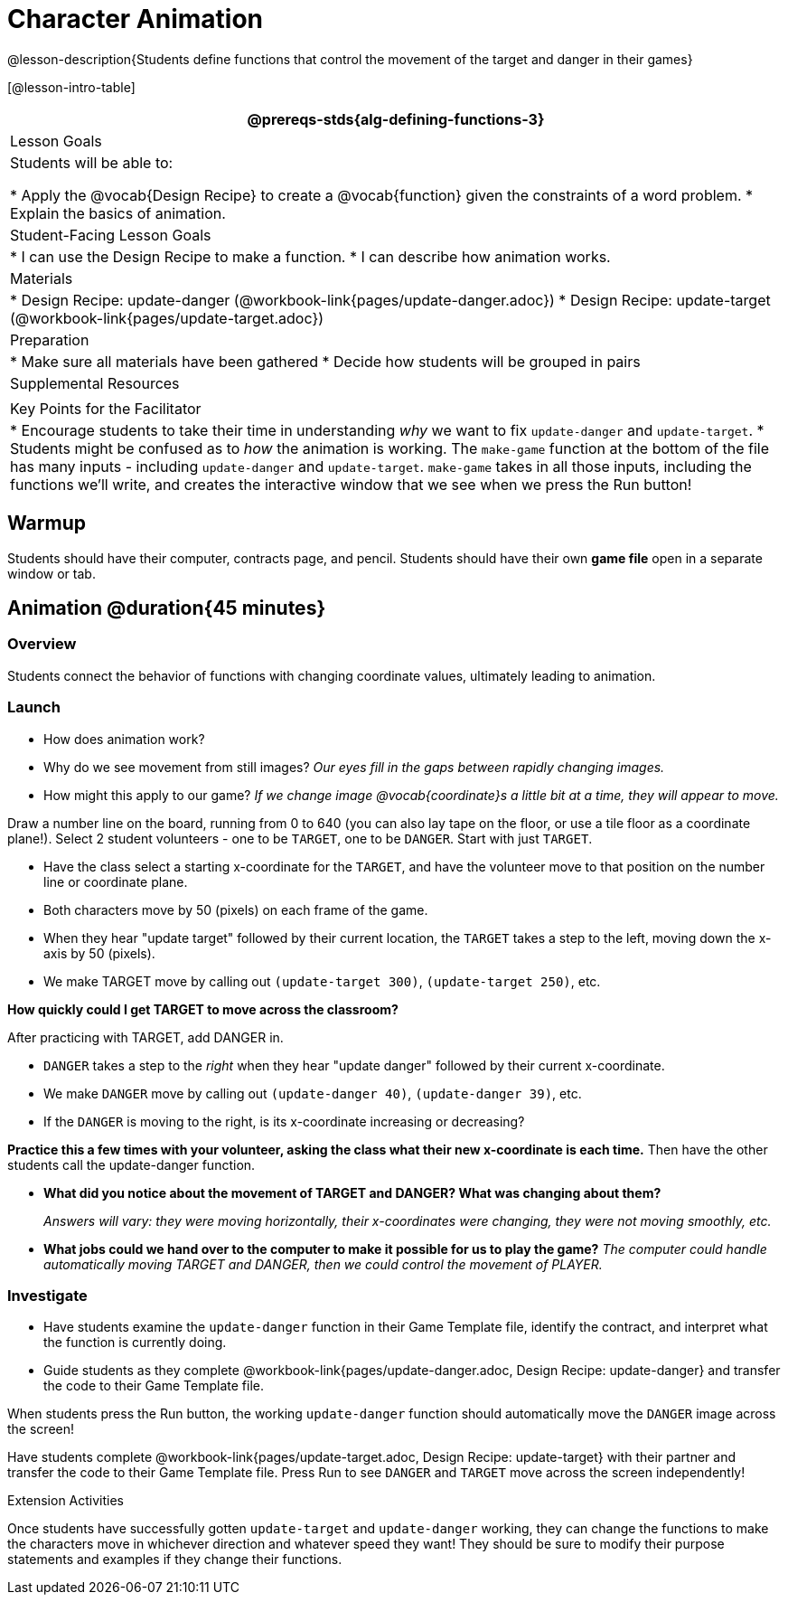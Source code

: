 = Character Animation

@lesson-description{Students define functions that control the movement of the target and danger in their games}

[@lesson-intro-table]
|===
@prereqs-stds{alg-defining-functions-3}

| Lesson Goals
| Students will be able to:

* Apply the @vocab{Design Recipe} to create a @vocab{function} given the constraints of a word problem.
* Explain the basics of animation.

|Student-Facing Lesson Goals
|
* I can use the Design Recipe to make a function.
* I can describe how animation works.

| Materials
|

ifeval::["{proglang}" == "wescheme"]
* Lesson slides template (@link{https://docs.google.com/presentation/d/1s0pJgX0YEjM70wLPtJVAKikK3jv8AfNwZ30fxVBANhY/view, Google Slides})
endif::[]
ifeval::["{proglang}" == "pyret"]
* Lesson slides template (@link{https://drive.google.com/open?id=1-3eA21c2M229MbpU7XFo7kI5KXUumPQE_ZIrxXEiMDQ, Google Slides})
endif::[]

* Design Recipe: update-danger (@workbook-link{pages/update-danger.adoc})
* Design Recipe: update-target (@workbook-link{pages/update-target.adoc})

| Preparation
|
* Make sure all materials have been gathered
* Decide how students will be grouped in pairs

| Supplemental Resources
|

| Key Points for the Facilitator
|
* Encourage students to take their time in understanding _why_ we want to fix `update-danger` and `update-target`.
* Students might be confused as to _how_ the animation is working.  The `make-game` function at the bottom of the file has many inputs - including `update-danger` and `update-target`.  `make-game` takes in all those inputs, including the functions we'll write, and creates the interactive window that we see when we press the Run button!

|===

== Warmup

Students should have their computer, contracts page, and pencil.  Students should have their own *game file* open in a separate window or tab.

== Animation @duration{45 minutes}

=== Overview
Students connect the behavior of functions with changing coordinate values, ultimately leading to animation.

=== Launch

- How does animation work?
- Why do we see movement from still images?
_Our eyes fill in the gaps between rapidly changing images._

- How might this apply to our game? _If we change image @vocab{coordinate}s a little bit at a time, they will appear to move._

[.lesson-instruction]
Draw a number line on the board, running from 0 to 640 (you can also lay tape on the floor, or use a tile floor as a coordinate plane!). Select 2 student volunteers - one to be `TARGET`, one to be `DANGER`.  Start with just `TARGET`.

- Have the class select a starting x-coordinate for the `TARGET`, and have the volunteer move to that position on the number line or coordinate plane.
- Both characters move by 50 (pixels) on each frame of the game.
- When they hear "update target" followed by their current location, the `TARGET` takes a step to the left, moving down the x-axis by 50 (pixels).
- We make TARGET move by calling out `(update-target 300)`, `(update-target 250)`, etc.

*How quickly could I get TARGET to move across the classroom?*

After practicing with TARGET, add DANGER in.

- `DANGER` takes a step to the _right_ when they hear "update danger" followed by their current x-coordinate.
- We make `DANGER` move by calling out `(update-danger 40)`, `(update-danger 39)`, etc.
- If the `DANGER` is moving to the right, is its x-coordinate increasing or decreasing?

*Practice this a few times with your volunteer, asking the class what their new x-coordinate is each time.* Then have the other students call the update-danger function.

- *What did you notice about the movement of TARGET and DANGER?  What was changing about them?*
+
_Answers will vary: they were moving horizontally, their x-coordinates were changing, they were not moving smoothly, etc._

- *What jobs could we hand over to the computer to make it possible for us to play the game?*
_The computer could handle automatically moving TARGET and DANGER, then we could control the movement of PLAYER._

=== Investigate
[.lesson-instruction]
- Have students examine the `update-danger` function in their Game Template file, identify the contract, and interpret what the function is currently doing.
- Guide students as they complete @workbook-link{pages/update-danger.adoc, Design Recipe: update-danger} and transfer the code to their Game Template file.

When students press the Run button, the working `update-danger` function should automatically move the `DANGER` image across the screen!

[.lesson-instruction]
Have students complete @workbook-link{pages/update-target.adoc, Design Recipe: update-target} with their partner and transfer the code to their Game Template file.  Press Run to see `DANGER` and `TARGET` move across the screen independently!

[.strategy-box]
.Extension Activities
****
Once students have successfully gotten `update-target` and `update-danger` working, they can change the functions to make the characters move in whichever direction and whatever speed they want!  They should be sure to modify their purpose statements and examples if they change their functions.
ifeval::["{proglang}" == "wescheme"]
Want 2-D movement?  A supplemental lesson @link{https://www.bootstrapworld.org/materials/fall2019/courses/algebra/en-us/units/Supplemental/index.html#lesson_Structs, linked here} provides information on how to modify these functions to allow movement in the x _and_ y directions!
endif::[]
****
